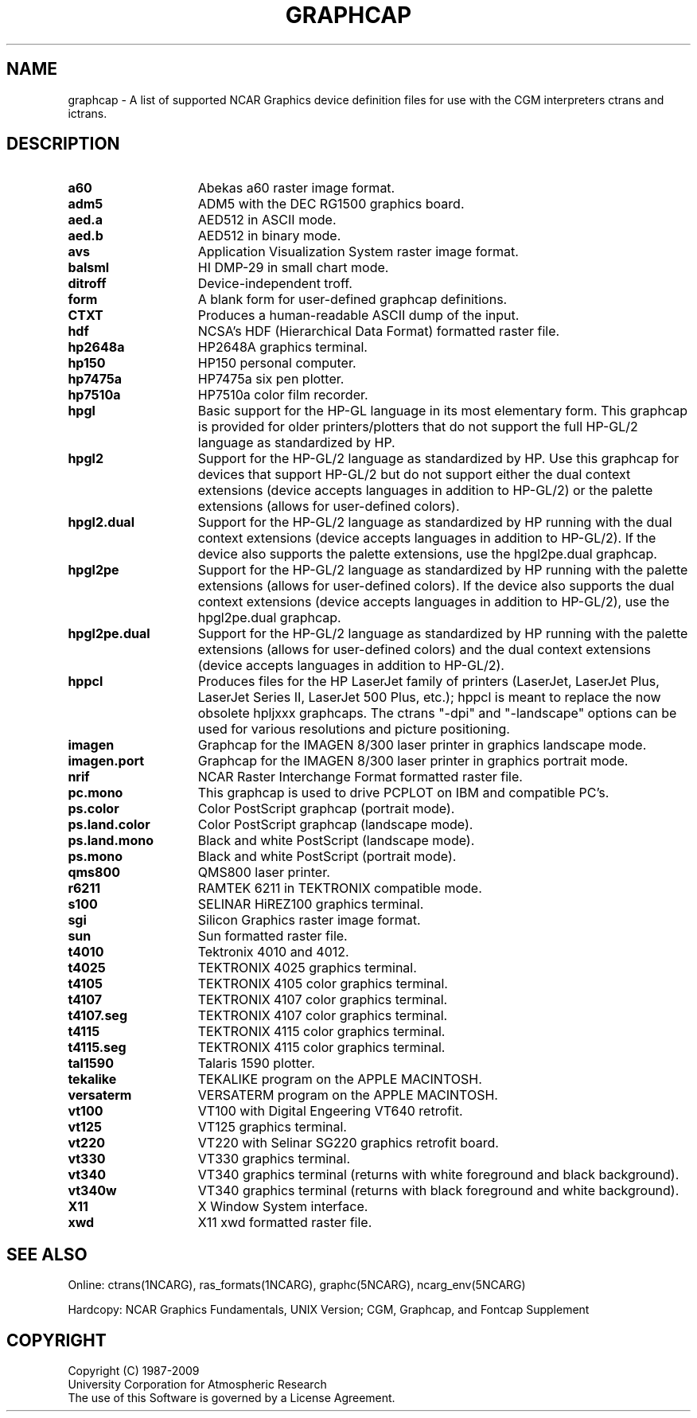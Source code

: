 .\"
.\"	$Id: graphcap.m,v 1.22 2008-12-23 00:03:52 haley Exp $
.\"
.\" @(#)f77.1 1.4 86/07/31 SMI; 
.TH GRAPHCAP 5NCARG "March 1994" NCAR "NCAR GRAPHICS"
.SH NAME
graphcap \- A list of supported NCAR Graphics device definition files for use with the CGM interpreters ctrans and ictrans.
.SH DESCRIPTION
.TP 15
.B a60
Abekas a60 raster image format.
.TP 15
.B adm5
ADM5 with the DEC RG1500 graphics board.
.TP 15
.B aed.a
AED512 in ASCII mode.
.TP 15
.B aed.b
AED512 in binary mode.
.TP 15
.B avs
Application Visualization System raster image format.
.TP 15
.B balsml
HI DMP-29 in small chart mode.
.TP 15
.B ditroff
Device-independent troff.
.TP 15
.B form
A blank form for user-defined graphcap definitions.
.TP 15
.B CTXT
Produces a human-readable ASCII dump of the input.
.TP 15
.B hdf
NCSA's HDF (Hierarchical Data Format) formatted raster file.
.TP 15
.B hp2648a
HP2648A graphics terminal.
.TP 15
.B hp150
HP150 personal computer.
.TP 15
.B hp7475a
HP7475a six pen plotter.
.TP 15
.B hp7510a
HP7510a color film recorder.
.TP 15
.B hpgl
Basic support for the HP-GL language in its most elementary form.  This
graphcap is provided for older printers/plotters that do not support
the full HP-GL/2 language as standardized by HP.
.TP 15
.B hpgl2
Support for the HP-GL/2 language as standardized by HP.  Use this graphcap
for devices that support HP-GL/2 but do not support either the dual context
extensions (device accepts languages in addition to HP-GL/2) or the
palette extensions (allows for user-defined colors).
.TP 15
.B hpgl2.dual
Support for the HP-GL/2 language as standardized by HP running with the
dual context extensions (device accepts languages in addition to HP-GL/2).
If the device also supports the palette extensions, use the hpgl2pe.dual
graphcap.
.TP 15
.B hpgl2pe
Support for the HP-GL/2 language as standardized by HP running with the
palette extensions (allows for user-defined colors).  If the device also
supports the dual context extensions (device accepts languages in addition 
to HP-GL/2), use the hpgl2pe.dual graphcap.
.TP 15
.B hpgl2pe.dual
Support for the HP-GL/2 language as standardized by HP running with the
palette extensions (allows for user-defined colors) and the dual context
extensions (device accepts languages in addition to HP-GL/2).
.TP 15
.B hppcl
Produces files for the HP LaserJet family of printers (LaserJet,
LaserJet Plus, LaserJet Series II, LaserJet 500 Plus, etc.); hppcl
is meant to replace the now obsolete hpljxxx graphcaps.  The ctrans
"-dpi" and "-landscape" options can be used for various resolutions
and picture positioning.
.TP 15
.B imagen
Graphcap for the IMAGEN 8/300 laser printer in graphics landscape mode.
.TP 15
.B imagen.port
Graphcap for the IMAGEN 8/300 laser printer in graphics portrait mode.
.TP 15
.B nrif
NCAR Raster Interchange Format formatted raster file.
.TP 15
.B pc.mono
This graphcap is used to drive PCPLOT on IBM and compatible PC's.
.TP 15
.B ps.color
Color PostScript graphcap (portrait mode).
.TP 15
.B ps.land.color
Color PostScript graphcap (landscape mode).
.TP 15
.B ps.land.mono
Black and white PostScript (landscape mode).
.TP 15
.B ps.mono
Black and white PostScript (portrait mode).
.TP 15
.B qms800
QMS800 laser printer.
.TP 15
.B r6211
RAMTEK 6211 in TEKTRONIX compatible mode.
.TP 15
.B s100
SELINAR HiREZ100 graphics terminal.
.TP 15
.B sgi
Silicon Graphics raster image format.
.TP 15
.B sun
Sun formatted raster file.
.TP 15
.B t4010
Tektronix 4010 and 4012.
.TP 15
.B t4025
TEKTRONIX 4025 graphics terminal.
.TP 15
.B t4105
TEKTRONIX 4105 color graphics terminal.
.TP 15
.B t4107
TEKTRONIX 4107 color graphics terminal.
.TP 15
.B t4107.seg
TEKTRONIX 4107 color graphics terminal.
.TP 15
.B t4115
TEKTRONIX 4115 color graphics terminal.
.TP 15
.B t4115.seg
TEKTRONIX 4115 color graphics terminal.
.TP 15
.B tal1590
Talaris 1590 plotter.
.TP 15
.B tekalike
TEKALIKE program on the APPLE MACINTOSH.
.TP 15
.B versaterm
VERSATERM program on the APPLE MACINTOSH.
.TP 15
.B vt100
VT100 with Digital Engeering VT640 retrofit.
.TP 15
.B vt125
VT125 graphics terminal.
.TP 15
.B vt220
VT220 with Selinar SG220 graphics retrofit board.
.TP 15
.B vt330
VT330 graphics terminal.
.TP 15
.B vt340
VT340 graphics terminal (returns with white foreground and black background).
.TP 15
.B vt340w
VT340 graphics terminal (returns with black foreground and white background).
.TP 15
.B X11
X Window System interface.
.TP 15
.B xwd
X11 xwd formatted raster file.
.SH SEE ALSO
Online:
ctrans(1NCARG), ras_formats(1NCARG), graphc(5NCARG), ncarg_env(5NCARG)
.sp
Hardcopy:
NCAR Graphics Fundamentals, UNIX Version;
CGM, Graphcap, and Fontcap Supplement
.SH COPYRIGHT
Copyright (C) 1987-2009
.br
University Corporation for Atmospheric Research
.br
The use of this Software is governed by a License Agreement.
